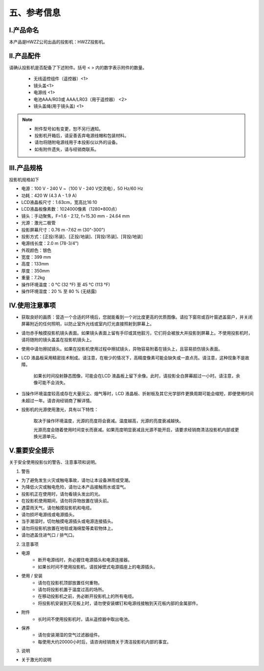五、参考信息
##############
Ⅰ.产品命名
*************

本产品是HWZZ公司出品的投影机：HWZZ投影机。

Ⅱ.产品配件
*************

请确认投影机是否配备了下述附件。括号 < > 内的数字表示附件的数量。

    - 无线遥控组件（遥控器）<1>
    - 镜头盖<1>
    - 电源线 <1>
    - 电池AAA/R03或 AAA/LR03（用于遥控器） <2>
    - 镜头盖绳(用于镜头盖) <1>

.. note:: 
   - 附件型号如有变更，恕不另行通知。
   - 投影机开箱后，请妥善丢弃电源线帽和包装材料。
   - 请勿将随附电源线用于本投影仪以外的设备。
   - 如有附件遗失，请与经销商联系。

Ⅲ.产品规格
*************

投影机规格如下

- 电源：100 V - 240 V ~（100 V - 240 V交流电），50 Hz/60 Hz
- 功耗：420 W (4.3 A - 1.9 A)
- LCD液晶板尺寸：1.63cm，宽高比16:10
- LCD液晶板像素数：1024000像素（1280*800点）
- 镜头：手动聚焦，F=1.6 - 2.12, f=15.30 mm - 24.64 mm
- 光源：激光二极管

- 投影屏幕尺寸：0.76 m -7.62 m (30"-300")

- 投影方式：[正投/吊装]、[正投/地装]、[背投/吊装]、[背投/地装]

- 电源线长度：2.0 m (78-3/4")

- 外观颜色：银色

- 宽度：399 mm
- 高度：133mm
- 厚度：350mm
- 重量：7.2kg
- 操作环境温度：0 °C (32 °F) 至 45 °C (113 °F)

- 操作环境湿度：20 % 至 80 % (无结露)

Ⅳ.使用注意事项
*****************
- 获取良好的画质：营造一个合适的环境后，您就能看到一个对比度更高的优质图像。请拉下窗帘或百叶窗遮盖窗户，并关闭屏幕附近的任何照明，以防止室外光线或室内灯光直接照射到屏幕上。
- 请勿赤手触摸投影机镜头表面。如果镜头表面上留有手印或其他脏污，它们将会被放大并投影到屏幕上。不使用投影机时，请将随附的镜头盖盖在投影机镜头上。

- 使用中请勿擦拭镜头。如果在投影机使用过程中擦拭镜头，异物容易附着在镜头上，且容易损伤镜头表面。

- LCD 液晶板采用精密技术制成。请注意，在极少的情况下，高精度像素可能会缺失或一直点亮。请注意，这种现象不是故障。

    如果长时间投射静态图像，可能会在LCD 液晶板上留下余像。此时，请投影全白屏幕超过一小时。请注意，余像可能不会消失。

- 当操作环境温度较高或存在大量灰尘、烟气等时，LCD 液晶板、折射板及其它光学部件更换周期可能会缩短，即便使用时间未超过一年。请咨询经销商了解详情。
- 投影机的光源使用激光，具有以下特性：

    取决于操作环境温度，光源的亮度将会衰减。温度越高，光源的亮度衰减越快。

    光源亮度会随着使用时间变长而衰减。如果亮度明显衰减且光源不能开启，请要求经销商清洁投影机内部或更换光源单元。



Ⅴ.重要安全提示
*****************

关于安全使用投影仪的警告、注意事项和说明。

1. 警告

- 为了避免发生火灾或触电事故，请勿让本设备淋雨或受潮。

- 为降低火灾或触电危险，请勿让本产品接触雨水或湿气。

- 投影机正在使用时，请勿看镜头发出的光。

- 在投影机使用期间，请勿将异物放置在镜头前。

- 遇雷雨天气，请勿触摸投影机和电缆。

- 请勿损坏电源线或电源插头。

- 当手潮湿时，切勿触摸电源插头或电源连接插头。

- 请勿将投影机放置在地毯或海绵垫等柔软物体上。

- 请勿遮盖住进气口 / 排气口。

2. 注意事项

- 电源
    - 断开电源线时，务必握住电源插头和电源连接器。

    - 如果长时间不使用投影机，请拔掉壁式电源插座上的电源插头。
    
- 使用 / 安装
    - 请勿在投影机顶部放置任何重物。

    - 请勿将投影机置于温度过高的场所。

    - 在移动投影机之前，务必断开投影机上的所有电缆。

    - 将投影机安装到天花板上时，请勿使安装螺钉和电源线接触到天花板内部的金属部件。

- 附件
    - 长时间不使用投影机时，请从遥控器中取出电池。

- 保养
    - 请勿安装潮湿的空气过滤器组件。
    - 每使用大约20000小时后，请咨询经销商关于清洁投影机内部的事宜。

3. 说明

- 关于激光的说明

.. image:: images/激光.png
   :scale: 50%
   :align: center